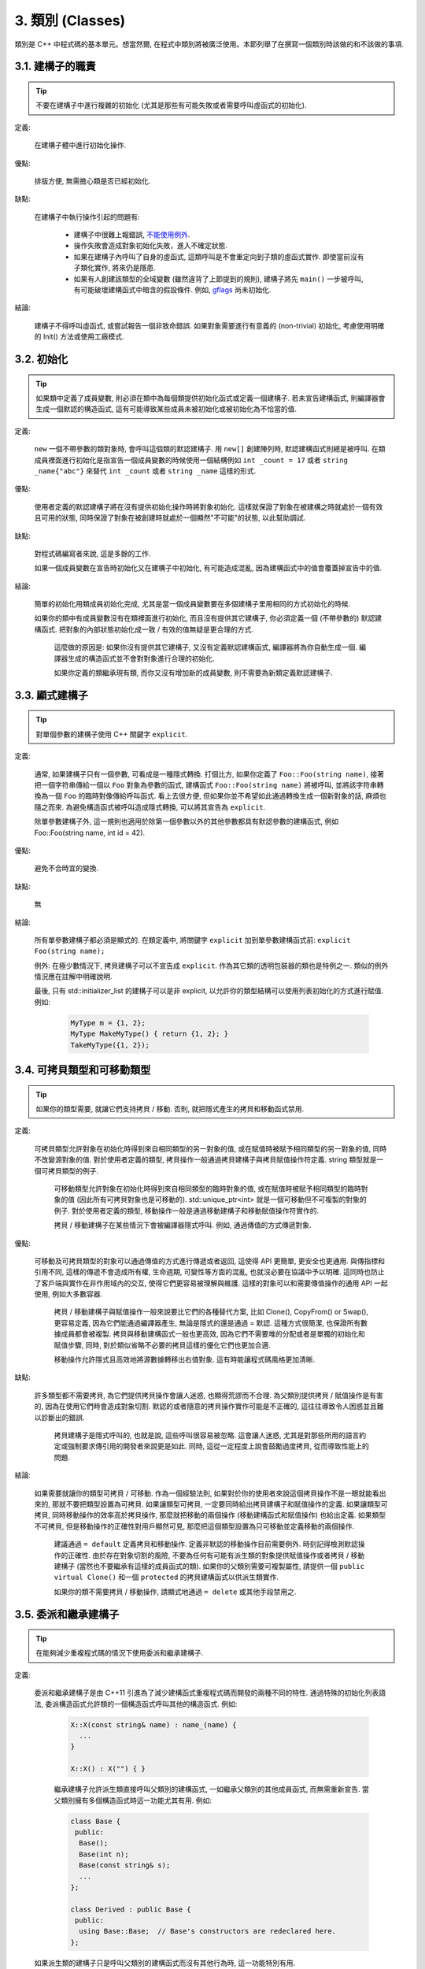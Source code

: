 3. 類別 (Classes)
------------------------

類別是 C++ 中程式碼的基本單元。想當然爾, 在程式中類別將被廣泛使用。本節列舉了在撰寫一個類別時該做的和不該做的事項.

3.1. 建構子的職責
~~~~~~~~~~~~~~~~~~~~~~~~~~~~~~~~~~~~~~~~~~~~

.. tip::

    不要在建構子中進行複雜的初始化 (尤其是那些有可能失敗或者需要呼叫虛函式的初始化).

定義:

    在建構子體中進行初始化操作.

優點:

    排版方便, 無需擔心類是否已經初始化.

缺點:

    在建構子中執行操作引起的問題有:

        - 建構子中很難上報錯誤, `不能使用例外 <#...>`_.

        - 操作失敗會造成對象初始化失敗，進入不確定狀態.

        - 如果在建構子內呼叫了自身的虛函式, 這類呼叫是不會重定向到子類的虛函式實作. 即使當前沒有子類化實作, 將來仍是隱患.

        - 如果有人創建該類型的全域變數 (雖然違背了上節提到的規則), 建構子將先 ``main()`` 一步被呼叫, 有可能破壞建構函式中暗含的假設條件. 例如, `gflags <http://code.google.com/p/google-gflags/>`_ 尚未初始化.

結論:

    建構子不得呼叫虛函式, 或嘗試報告一個非致命錯誤. 如果對象需要進行有意義的 (non-trivial) 初始化, 考慮使用明確的 Init() 方法或使用工廠模式.

3.2. 初始化
~~~~~~~~~~~~~~~~~~~~

.. tip::

    如果類中定義了成員變數, 則必須在類中為每個類提供初始化函式或定義一個建構子. 若未宣告建構函式, 則編譯器會生成一個默認的構造函式, 這有可能導致某些成員未被初始化或被初始化為不恰當的值.

定義:

    ``new`` 一個不帶參數的類對象時, 會呼叫這個類的默認建構子. 用 ``new[]`` 創建陣列時, 默認建構函式則總是被呼叫. 在類成員裡面進行初始化是指宣告一個成員變數的時候使用一個結構例如 ``int _count = 17`` 或者 ``string _name{"abc"}`` 來替代 ``int _count`` 或者 ``string _name`` 這樣的形式.

優點:

    使用者定義的默認建構子將在沒有提供初始化操作時將對象初始化. 這樣就保證了對象在被建構之時就處於一個有效且可用的狀態, 同時保證了對象在被創建時就處於一個顯然"不可能"的狀態, 以此幫助調試.

缺點:

    對程式碼編寫者來說, 這是多餘的工作.

    如果一個成員變數在宣告時初始化又在建構子中初始化, 有可能造成混亂, 因為建構函式中的值會覆蓋掉宣告中的值.

結論:

    簡單的初始化用類成員初始化完成, 尤其是當一個成員變數要在多個建構子里用相同的方式初始化的時候.

    如果你的類中有成員變數沒有在類裡面進行初始化, 而且沒有提供其它建構子, 你必須定義一個 (不帶參數的) 默認建構函式. 把對象的內部狀態初始化成一致 / 有效的值無疑是更合理的方式.

	這麼做的原因是: 如果你沒有提供其它建構子, 又沒有定義默認建構函式, 編譯器將為你自動生成一個. 編譯器生成的構造函式並不會對對象進行合理的初始化.
	
	如果你定義的類繼承現有類, 而你又沒有增加新的成員變數, 則不需要為新類定義默認建構子.

3.3. 顯式建構子
~~~~~~~~~~~~~~~~~~~~~~~~~~~~~~~~~~~~~~~~

.. tip::
    對單個參數的建構子使用 C++ 關鍵字 ``explicit``.

定義:

    通常, 如果建構子只有一個參數, 可看成是一種隱式轉換. 打個比方, 如果你定義了 ``Foo::Foo(string name)``, 接著把一個字符串傳給一個以 ``Foo`` 對象為參數的函式, 建構函式 ``Foo::Foo(string name)`` 將被呼叫, 並將該字符串轉換為一個 ``Foo`` 的臨時對像傳給呼叫函式. 看上去很方便, 但如果你並不希望如此通過轉換生成一個新對象的話, 麻煩也隨之而來. 為避免構造函式被呼叫造成隱式轉換, 可以將其宣告為 ``explicit``.

    除單參數建構子外, 這一規則也適用於除第一個參數以外的其他參數都具有默認參數的建構函式, 例如 Foo::Foo(string name, int id = 42).

優點:

    避免不合時宜的變換.

缺點:

    無

結論:

    所有單參數建構子都必須是顯式的. 在類定義中, 將關鍵字 ``explicit`` 加到單參數建構函式前: ``explicit Foo(string name);``

    例外: 在極少數情況下, 拷貝建構子可以不宣告成 ``explicit``. 作為其它類的透明包裝器的類也是特例之一. 類似的例外情況應在註解中明確說明.

    最後, 只有 std::initializer_list 的建構子可以是非 explicit, 以允許你的類型結構可以使用列表初始化的方式進行賦值. 例如:

        .. code-block:: c++

            MyType m = {1, 2};
            MyType MakeMyType() { return {1, 2}; }
            TakeMyType({1, 2});	

.. _copy-constructors:

3.4. 可拷貝類型和可移動類型
~~~~~~~~~~~~~~~~~~~~~~~~~~~~~~~~~~~~~~~~~~~~~~~~~~~~~~~~~~~~

.. tip::

    如果你的類型需要, 就讓它們支持拷貝 / 移動. 否則, 就把隱式產生的拷貝和移動函式禁用.

定義:

    可拷貝類型允許對象在初始化時得到來自相同類型的另一對象的值, 或在賦值時被賦予相同類型的另一對象的值, 同時不改變源對象的值. 對於使用者定義的類型, 拷貝操作一般通過拷貝建構子與拷貝賦值操作符定義. string 類型就是一個可拷貝類型的例子.

	可移動類型允許對象在初始化時得到來自相同類型的臨時對象的值, 或在賦值時被賦予相同類型的臨時對象的值 (因此所有可拷貝對象也是可移動的). std::unique_ptr<int> 就是一個可移動但不可複製的對象的例子. 對於使用者定義的類型, 移動操作一般是通過移動建構子和移動賦值操作符實作的.
	
	拷貝 / 移動建構子在某些情況下會被編譯器隱式呼叫. 例如, 通過傳值的方式傳遞對象.

優點:

    可移動及可拷貝類型的對象可以通過傳值的方式進行傳遞或者返回, 這使得 API 更簡單, 更安全也更通用. 與傳指標和引用不同, 這樣的傳遞不會造成所有權, 生命週期, 可變性等方面的混亂, 也就沒必要在協議中予以明確. 這同時也防止了客戶端與實作在非作用域內的交互, 使得它們更容易被理解與維護. 這樣的對象可以和需要傳值操作的通用 API 一起使用, 例如大多數容器.

	拷貝 / 移動建構子與賦值操作一般來說要比它們的各種替代方案, 比如 Clone(), CopyFrom() or Swap(), 更容易定義, 因為它們能通過編譯器產生, 無論是隱式的還是通過 = 默認. 這種方式很簡潔, 也保證所有數據成員都會被複製. 拷貝與移動建構函式一般也更高效, 因為它們不需要堆的分配或者是單獨的初始化和賦值步驟, 同時, 對於類似省略不必要的拷貝這樣的優化它們也更加合適.
	
	移動操作允許隱式且高效地將源數據轉移出右值對象. 這有時能讓程式碼風格更加清晰.

缺點:

    許多類型都不需要拷貝, 為它們提供拷貝操作會讓人迷惑, 也顯得荒謬而不合理. 為父類別提供拷貝 / 賦值操作是有害的, 因為在使用它們時會造成對象切割. 默認的或者隨意的拷貝操作實作可能是不正確的, 這往往導致令人困惑並且難以診斷出的錯誤.

	拷貝建構子是隱式呼叫的, 也就是說, 這些呼叫很容易被忽略. 這會讓人迷惑, 尤其是對那些所用的語言約定或強制要求傳引用的開發者來說更是如此. 同時, 這從一定程度上說會鼓勵過度拷貝, 從而導致性能上的問題.

結論:

    如果需要就讓你的類型可拷貝 / 可移動. 作為一個經驗法則, 如果對於你的使用者來說這個拷貝操作不是一眼就能看出來的, 那就不要把類型設置為可拷貝. 如果讓類型可拷貝, 一定要同時給出拷貝建構子和賦值操作的定義. 如果讓類型可拷貝, 同時移動操作的效率高於拷貝操作, 那麼就把移動的兩個操作 (移動建構函式和賦值操作) 也給出定義. 如果類型不可拷貝, 但是移動操作的正確性對用戶顯然可見, 那麼把這個類型設置為只可移動並定義移動的兩個操作.

	建議通過 ``= default`` 定義拷貝和移動操作. 定義非默認的移動操作目前需要例外. 時刻記得檢測默認操作的正確性.
	由於存在對象切割的風險, 不要為任何有可能有派生類的對象提供賦值操作或者拷貝 / 移動建構子 (當然也不要繼承有這樣的成員函式的類). 如果你的父類別需要可複製屬性, 請提供一個 ``public virtual Clone()`` 和一個 ``protected`` 的拷貝建構函式以供派生類實作.
	
	如果你的類不需要拷貝 / 移動操作, 請顯式地通過 ``= delete`` 或其他手段禁用之.


.. _structs_vs_classes:

3.5. 委派和繼承建構子
~~~~~~~~~~~~~~~~~~~~~~~~~~~~~~~~~~~~~~~~~~

.. tip::

    在能夠減少重複程式碼的情況下使用委派和繼承建構子.

定義:

    委派和繼承建構子是由 C++11 引進為了減少建構函式重複程式碼而開發的兩種不同的特性. 通過特殊的初始化列表語法, 委派構造函式允許類的一個構造函式呼叫其他的構造函式. 例如:

        .. code-block:: c++

            X::X(const string& name) : name_(name) {
              ...
            }

            X::X() : X("") { }

	繼承建構子允許派生類直接呼叫父類別的建構函式, 一如繼承父類別的其他成員函式, 而無需重新宣告. 當父類別擁有多個構造函式時這一功能尤其有用. 例如:
	
        .. code-block:: c++

            class Base {
             public:
              Base();
              Base(int n);
              Base(const string& s);
              ...
            };

            class Derived : public Base {
             public:
              using Base::Base;  // Base's constructors are redeclared here.
            };

    如果派生類的建構子只是呼叫父類別的建構函式而沒有其他行為時, 這一功能特別有用.

優點:

	委派和繼承建構子可以減少冗余程式碼, 提高可讀性.
	委派建構子對 Java 開發者來說並不陌生.
	
缺點:

	使用輔助函式可以預估出委派建構子的行為.
	如果派生類和父類別相比引入了新的成員變數, 繼承建構子就會讓人迷惑, 因為父類別並不知道這些新的成員變量的存在.
	
結論:
	
	只在能夠減少冗余程式碼, 提高可讀性的前提下使用委派和繼承建構子. 如果派生類有新的成員變數, 那麼使用繼承建構函式時要小心. 如果在派生類中對成員變量使用了類內部初始化的話, 繼承構造函式還是適用的.
	
3.6. 結構體 VS. 類
~~~~~~~~~~~~~~~~~~~~~~~~~~~~~~~~~~~~~~~~

.. tip::

	僅當只有數據時使用 struct, 其它一概使用 class.

說明:

	在 C++ 中 struct 和 class 關鍵字幾乎含義一樣. 我們為這兩個關鍵字添加我們自己的語義理解, 以便未定義的數據類型選擇合適的關鍵字.
	
	struct 用來定義包含數據的被動式對象, 也可以包含相關的常數, 但除了存取數據成員之外, 沒有別的函式功能. 並且存取功能是通過直接訪問位域, 而非函式呼叫. 除了建構子, 解構子, Initialize(), Reset(), Validate() 等類似的函式外, 不能提供其它功能的函式.
	
	如果需要更多的函式功能, class 更適合. 如果拿不準, 就用 class.
	
	為了和 STL 保持一致, 對於仿函式和 trait 特性可以不用 class 而是使用 struct.
	
	注意: 類和結構體的成員變數使用不同的命名規則.

.. _inheritance:

3.7. 繼承
~~~~~~~~~~~~~~~~~~~~

.. tip::

    使用組合 (composition, YuleFox 注: 這一點也是 GoF 在 <<Design Patterns>> 裡反覆強調的) 常常比使用繼承更合理. 如果使用繼承的話, 定義為 ``public`` 繼承.

定義:

    當子類繼承父類別時, 子類包含了父類別所有數據及操作的定義. C++ 實踐中, 繼承主要用於兩種場合: 實作繼承 (implementation inheritance), 子類繼承父類別的實作程式碼; 介面繼承 (interface inheritance), 子類僅繼承父類的方法名稱.

優點:

    實作繼承通過原封不動的復用父類別程式碼減少了程式碼量. 由於繼承是在編譯時宣告, 開發者和編譯器都可以理解相應操作並發現錯誤. 從程式撰寫角度而言, 介面繼承是用來強制類輸出特定的 API. 在類沒有實作 API 中某個必須的方法時, 編譯器同樣會發現並報告錯誤.

缺點:

    對於實作繼承, 由於子類的實作程式碼散佈在父類別和子類間之間, 要理解其實作變得更加困難. 子類不能重寫父類的非虛函式, 當然也就不能修改其實作. 父類別也可能定義了一些數據成員, 還要區分父類別的實際佈局.

結論:

    所有繼承必須是 ``public`` 的. 如果你想使用私有繼承, 你應該替換成把父類別的實例作為成員對象的方式.

    不要過度使用實作繼承. 組合常常更合適一些. 盡量做到只在 "是一個" ("is-a", YuleFox 注: 其他 "has-a" 情況下請使用組合) 的情況下使用繼承: 如果 ``Bar`` 的確 "是一種" Foo, ``Bar`` 才能繼承 ``Foo``.

    必要的話, 解構子宣告為 ``virtual``. 如果你的類有虛函式, 則解構子也應該為虛函式. 注意 `數據成員在任何情況下都必須是私有的 <....>`_.

    當重載一個虛函式, 在衍生類中把它明確的宣告為 ``virtual``. 理論依據: 如果省略 ``virtual`` 關鍵字, 程式碼閱讀者不得不檢查所有父類別, 以判斷該函式是否是虛函式.

.. _multiple-inheritance:

3.8. 多重繼承
~~~~~~~~~~~~~~~~~~~~~~~~~~~~~~~~~~~~~~~~~~

.. tip::

    真正需要用到多重實作繼承的情況少之又少. 只在以下情況我們才允許多重繼承: 最多只有一個父類別是非抽像類; 其它父類別都是以 ``Interface`` 為後綴的 :ref:`純介面類 <interface>`.

定義:

    多重繼承允許子類擁有多個父類別. 要將作為 *純介面* 的父類別和具有 *實作* 的父類別區別開來.

優點:

    相比單繼承 (見 :ref:`繼承 <inheritance>`), 多重實作繼承可以復用更多的程式碼.

缺點:

    真正需要用到多重 *實作* 繼承的情況少之又少. 多重實作繼承看上去是不錯的解決方案, 但你通常也可以找到一個更明確, 更清晰的不同解決方案.

結論:

    只有當所有父類別除第一個外都是 :ref:`純介面類 <interface>` 時, 才允許使用多重繼承. 為確保它們是純接口, 這些類必須以 ``Interface`` 為後綴.

.. note::

    關於該規則, Windows 下有個 :ref:`特例 <windows-code>`.

.. _interface:

3.9. 介面
~~~~~~~~~~~~~~~~~~~~~~~~~~~~~~~~~~~~~~~~~~

.. tip::

    介面是指滿足特定條件的類, 這些類以 ``Interface`` 為後綴 (不強制).

定義:

    當一個類滿足以下要求時, 稱之為純介面:

        - 只有純虛函式 ("``=0``") 和靜態函式 (除了下文提到的解構子).
        - 沒有非靜態數據成員.
        - 沒有定義任何建構子. 如果有, 也不能帶有參數, 並且必須為 ``protected``.
        - 如果它是一個子類, 也只能從滿足上述條件並以 ``Interface`` 為後綴的類繼承.

    介面類不能被直接實例化, 因為它宣告了純虛函式. 為確保接口類的所有實作可被正確銷毀, 必須為之宣告虛解構子 (作為上述第 1 條規則的特例, 解構子不能是純虛函式). 具體細節可參考 Stroustrup 的 *The C++ Programming Language, 3rd edition* 第 12.4 節.

優點:

    以 ``Interface`` 為後綴可以提醒其他人不要為該介面類增加函式實作或非靜態數據成員. 這一點對於 :ref:`多重繼承 <multiple-inheritance>` 尤其重要. 另外, 對於 Java 開發者來說, 接口的概念已是深入人心.

缺點:

    ``Interface`` 後綴增加了類名長度, 為閱讀和理解帶來不便. 同時，介面特性作為實作細節不應暴露給使用者.

結論:

    只有在滿足上述需要時, 類才以 ``Interface`` 結尾, 但反過來, 滿足上述需要的類未必一定以 ``Interface`` 結尾.

3.10. 運算子重載
~~~~~~~~~~~~~~~~~~~~~~~~~~~~~~~~~~~~~~~~~~

.. tip::

    除少數特定環境外，不要重載運算子.

定義:

    一個類可以定義諸如 ``+`` 和 ``/`` 等運算子, 使其可以像內建類型一樣直接操作.

優點:

    使程式碼看上去更加直觀, 類表現的和內建類型 (如 ``int``) 行為一致. 重載運算子使 ``Equals()``, ``Add()`` 等函式名黯然失色. 為了使一些樣板函式正確工作, 你可能必須定義操作符.

缺點:

    雖然操作符重載令程式碼更加直觀, 但也有一些不足:

    - 混淆視聽, 讓你誤以為一些耗時的操作和操作內建類型一樣輕巧.
    - 更難定位重載運算子的呼叫點, 查找 ``Equals()`` 顯然比對應的 ``==`` 呼叫點要容易的多.
    - 有的運算子可以對指標進行操作, 容易導致 bug. ``Foo + 4`` 做的是一件事, 而 ``&Foo + 4`` 可能做的是完全不同的另一件事. 對於二者, 編譯器都不會報錯, 使其很難調試;

    重載還有令你吃驚的副作用. 比如, 重載了 ``operator&`` 的類不能被前置宣告.

結論:

    一般不要重載運算子. 尤其是賦值操作 (``operator=``) 比較詭異, 應避免重載. 如果需要的話, 可以定義類似 ``Equals()``, ``CopyFrom()`` 等函式.

    然而, 極少數情況下可能需要重載運算子以便與樣板或 "標準" C++ 類互操作 (如 ``operator<<(ostream&, const T&)``). 只有被證明是完全合理的才能重載, 但你還是要盡可能避免這樣做. 尤其是不要僅僅為了在 STL 容器中用作鍵值就重載 ``operator==`` 或 ``operator<``; 相反, 你應該在宣告容器的時候, 創建相等判斷和大小比較的仿函式類型.

    有些 STL 算法確實需要重載 ``operator==`` 時, 你可以這麼做, 記得別忘了在文檔中說明原因.

    參考 :ref:`拷貝建構子 <copy-constructors>` 和 :ref:`函式重載 <function-overloading>`.

3.11. 存取控制
~~~~~~~~~~~~~~~~~~~~~~~~~~~~~~~~~~~~~~~~~~

.. tip::

    將 *所有* 數據成員宣告為 ``private``, 並根據需要提供相應的存取函式. 例如, 某個名為 ``foo_`` 的變數, 其取值函式是 ``foo()``. 還可能需要一個賦值函式 ``set_foo()``.

    特例是, 靜態常數數據成員 (一般寫做 kFoo) 不需要是私有成員.

    一般在標頭檔中把存取函式定義成內聯函式.

    參考 :ref:`繼承 <inheritance>` 和 :ref:`函式命名 <function-names>`

.. _declaration-order:

3.11. 宣告順序
~~~~~~~~~~~~~~~~~~~~~~~~~~~~~~~~~~~~~~~~~~

.. tip::

    在類中使用特定的宣告順序: ``public:`` 在 ``private:`` 之前, 成員函式在數據成員 (變數) 前;

類的訪問控制區段的宣告順序依次為: ``public:``, ``protected:``, ``private:``. 如果某區段沒內容, 可以不宣告.

每個區段內的宣告通常按以下順序:

    - ``typedefs`` 和列舉
    - 常數
    - 建構子
    - 解構子
    - 成員函式, 含靜態成員函式
    - 數據成員, 含靜態數據成員

友元宣告應該放在 private 區段. 如果用巨集 DISALLOW_COPY_AND_ASSIGN 禁用拷貝和賦值, 應當將其置於 private 區段的末尾, 也即整個類宣告的末尾. 參見可拷貝類型和可移動類型.

``.cc`` 文件中函式的定義應盡可能和宣告順序一致.

不要在類定義中內聯大型函式. 通常, 只有那些沒有特別意義或性能要求高, 並且是比較短小的函式才能被定義為內聯函式. 更多細節參考 :ref:`內聯函式 <inline-functions>`.

3.12. 編寫簡短函式
~~~~~~~~~~~~~~~~~~~~~~~~~~~~~~~~~~~~~~~~~~

.. tip::

    傾向編寫簡短, 凝練的函式.

我們承認長函式有時是合理的, 因此並不硬性限制函式的長度. 如果函式超過 40 行, 可以思索一下能不能在不影響程式結構的前提下對其進行分割.

即使一個長函式現在工作的非常好, 一旦有人對其修改, 有可能出現新的問題. 甚至導致難以發現的 bug. 使函式盡量簡短, 便於他人閱讀和修改程式碼.

在處理程式碼時, 你可能會發現複雜的長函式. 不要害怕修改現有程式碼: 如果證實這些程式碼使用 / 調試困難, 或者你需要使用其中的一小段程式碼, 考慮將其分割為更加簡短並易於管理的若干函式.

譯者 (YuleFox) 筆記
~~~~~~~~~~~~~~~~~~~~~~~~~~~~~~~~~~~~~~~~~~~~~~~~~~~~~~~~~~~~~~~~

#. 不在建構子中做太多邏輯相關的初始化;
#. 編譯器提供的默認建構子不會對變數進行初始化, 如果定義了其他建構函式, 編譯器不再提供, 需要編碼者自行提供默認構造函式;
#. 為避免隱式轉換, 需將單參數建構子宣告為 ``explicit``;
#. 為避免拷貝建構子, 賦值操作的濫用和編譯器自動生成, 可將其宣告為 ``private`` 且無需實作;
#. 僅在作為數據集合時使用 ``struct``;
#. 組合 > 實作繼承 > 介面繼承 > 私有繼承, 子類重載的虛函式也要宣告 ``virtual`` 關鍵字, 雖然編譯器允許不這樣做;
#. 避免使用多重繼承, 使用時, 除一個父類別含有實作外, 其他父類別均為純介面;
#. 介面類類名以 ``Interface`` 為後綴, 除提供帶實作的虛解構子, 靜態成員函式外, 其他均為純虛函式, 不定義非靜態數據成員, 不提供建構子, 提供的話，宣告為 ``protected``;
#. 為降低複雜性, 盡量不重載操作符, 樣板, 標準類中使用時提供文檔說明;
#. 存取函式一般內聯在標頭檔中;
#. 宣告次序: ``public`` -> ``protected`` -> ``private``;
#. 函式體盡量短小, 緊湊, 功能單一;
